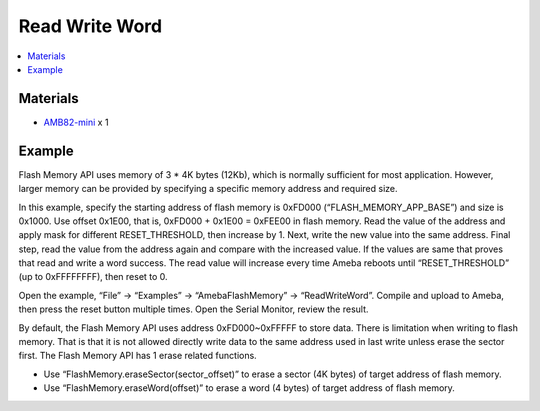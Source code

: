 Read Write Word
===============

.. contents::
  :local:
  :depth: 2

Materials
---------

- `AMB82-mini <https://www.amebaiot.com/en/where-to-buy-link/#buy_amb82_mini>`_ x 1

Example
-------

Flash Memory API uses memory of 3 \* 4K bytes (12Kb), which is normally sufficient for most application. However, larger memory can be provided by specifying a specific memory address and required size.

In this example, specify the starting address of flash memory is 0xFD000 (“FLASH_MEMORY_APP_BASE”) and size is 0x1000. Use offset 0x1E00, that is, 0xFD000 + 0x1E00 = 0xFEE00 in flash memory. Read the value of the address and apply mask for different RESET_THRESHOLD, then increase by 1. Next, write the new value into the same address. Final step, read the value from the address again and compare with the increased value. If the values are same that proves that read and write a word success. The read value will increase every time Ameba reboots until “RESET_THRESHOLD” (up to 0xFFFFFFFF), then reset to 0.

Open the example, “File” -> “Examples” -> “AmebaFlashMemory” -> “ReadWriteWord”. Compile and upload to Ameba, then press the reset button multiple times. Open the Serial Monitor, review the result.

|image01|

By default, the Flash Memory API uses address 0xFD000~0xFFFFF to store data. There is limitation when writing to flash memory. That is that it is not allowed directly write data to the same address used in last write unless erase the sector first. The Flash Memory API has 1 erase related functions.

- Use “FlashMemory.eraseSector(sector_offset)” to erase a sector (4K bytes) of target address of flash memory.

- Use “FlashMemory.eraseWord(offset)” to erase a word (4 bytes) of target address of flash memory.

.. |image01| image:: ../../../../_static/amebapro2/Example_Guides/Flash_Memory/Read_Write_Word/image01.png
   :width:  667 px
   :height:  355 px
